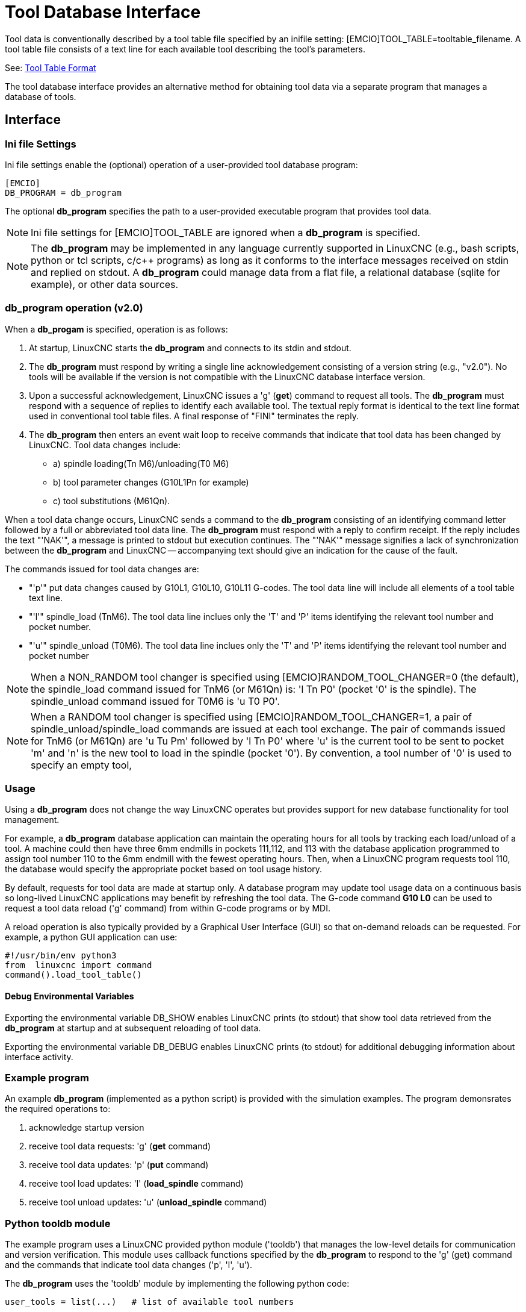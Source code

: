 [[cha:tooldatabase]]

= Tool Database Interface

Tool data is conventionally described by a tool table file specified
by an inifile setting: [EMCIO]TOOL_TABLE=tooltable_filename.  A tool
table file consists of a text line for each available tool describing
the tool's parameters.

See: <<sec:tool-table,Tool Table Format>>

The tool database interface provides an alternative method for
obtaining tool data via a separate program that manages a database of
tools.

==  Interface

=== Ini file Settings

Ini file settings enable the (optional) operation of a user-provided
tool database program:

----
[EMCIO]
DB_PROGRAM = db_program
----

The optional *db_program* specifies the path to a user-provided
executable program that provides tool data.

[NOTE]

Ini file settings for [EMCIO]TOOL_TABLE are ignored when a *db_program*
is specified.

[NOTE]

The *db_program* may be implemented in any language currently
supported in LinuxCNC (e.g., bash scripts, python or tcl scripts,
c/c++ programs) as long as it conforms to the interface messages
received on stdin and replied on stdout.  A *db_program* could
manage data from a flat file, a relational database (sqlite for
example), or other data sources.

=== *db_program* operation (v2.0)

When a *db_progam* is specified, operation is as follows:

. At startup, LinuxCNC starts the *db_program* and connects
to its stdin and stdout.

. The *db_program* must respond by writing a single line acknowledgement
consisting of a version string (e.g., "v2.0").  No tools will be
available if the version is not compatible with the LinuxCNC database
interface version.

. Upon a successful acknowledgement, LinuxCNC issues a 'g' (*get*)
command to request all tools.  The *db_program* must respond with a
sequence of replies to identify each available tool.  The textual
reply format is identical to the text line format used in conventional tool
table files.  A final response of "FINI" terminates the reply.

. The *db_program* then enters an event wait loop to receive commands
that indicate that tool data has been changed by LinuxCNC.  Tool data
changes include:

  * a) spindle loading(Tn M6)/unloading(T0 M6)
  * b) tool parameter changes (G10L1Pn for example)
  * c) tool substitutions (M61Qn).

When a tool data change occurs, LinuxCNC sends a command to the
*db_program* consisting of an identifying command letter followed by a
full or abbreviated tool data line.  The *db_program* must respond with
a reply to confirm receipt.  If the reply includes the text "'NAK'", a
message is printed to stdout but execution continues.  The "'NAK'"
message signifies a lack of synchronization between the *db_program* and
LinuxCNC -- accompanying text should give an indication for the cause of
the fault.

The commands issued for tool data changes are:

  * "'p'" put data changes caused by G10L1, G10L10, G10L11 G-codes.
    The tool data line will include all elements of a tool table
    text line.

  * "'l'" spindle_load (TnM6). The tool data line inclues only the 'T' and
    'P' items identifying the relevant tool number and pocket number.

  * "'u'" spindle_unload (T0M6).  The tool data line inclues only the 'T'
    and 'P' items identifying the relevant tool number and pocket number

[NOTE]

When a NON_RANDOM tool changer is specified using
[EMCIO]RANDOM_TOOL_CHANGER=0 (the default), the spindle_load command
issued for TnM6 (or M61Qn) is: 'l Tn P0' (pocket '0' is the spindle).
The spindle_unload command issued for T0M6 is 'u T0 P0'.

[NOTE]

When a RANDOM tool changer is specified using
[EMCIO]RANDOM_TOOL_CHANGER=1, a pair of spindle_unload/spindle_load
commands are issued at each tool exchange.  The pair of commands
issued for TnM6 (or M61Qn) are 'u Tu Pm' followed by 'l Tn P0' where
'u' is the current tool to be sent to pocket 'm' and 'n' is the new
tool to load in the spindle (pocket '0').  By convention, a tool
number of '0' is used to specify an empty tool,

=== Usage

Using a *db_program* does not change the way LinuxCNC operates but
provides support for new database functionality for tool management.

For example, a *db_program* database application can maintain the
operating hours for all tools by tracking each load/unload of a tool.
A machine could then have three 6mm endmills in pockets 111,112, and
113 with the database application programmed to assign tool number 110
to the 6mm endmill with the fewest operating hours.  Then, when a
LinuxCNC program requests tool 110, the database would specify the
appropriate pocket based on tool usage history.

By default, requests for tool data are made at startup only.  A database
program may update tool usage data on a continuous basis so long-lived
LinuxCNC applications may benefit by refreshing the tool data.  The
G-code command *G10 L0* can be used to request a tool data reload ('g'
command) from within G-code programs or by MDI.

A reload operation is also typically provided by a Graphical User
Interface (GUI) so that on-demand reloads can be requested.  For
example, a python GUI application can use:

----
#!/usr/bin/env python3
from  linuxcnc import command
command().load_tool_table()
----

==== Debug Environmental Variables

Exporting the environmental variable DB_SHOW enables LinuxCNC prints (to
stdout) that show tool data retrieved from the *db_program* at startup
and at subsequent reloading of tool data.

Exporting the environmental variable DB_DEBUG enables LinuxCNC prints (to
stdout) for additional debugging information about interface activity.

=== Example program

An example *db_program* (implemented as a python script) is provided
with the simulation examples.  The program demonsrates the
required operations to:

. acknowledge startup version
. receive tool data requests:  'g' (*get* command)
. receive tool data updates:   'p' (*put* command)
. receive tool load updates:   'l' (*load_spindle* command)
. receive tool unload updates: 'u' (*unload_spindle* command)

=== Python tooldb module

The example program uses a LinuxCNC provided python module ('tooldb')
that manages the low-level details for communication and version
verification.  This module uses callback functions specified by the
*db_program* to respond to  the 'g' (get) command and the commands that
indicate tool data changes ('p', 'l', 'u').

The *db_program* uses the 'tooldb' module by implementing the
following python code:

----
user_tools = list(...)   # list of available tool numbers

def user_get_tool(toolno):
    # function to respond to 'g' (get) commands
    # called once for each toolno in user_tools
    ...
def user_put_tool(toolno,params):
    # function to respond to 'p' (put) commands
    ...
def user_load_spindle(toolno,params):
    # function to respond to 'l' (put) commands
    ...
def user_unload_spindle(toolno,params):
    # function to respond to 'u' (put) commands
    ...

#------------------------------------------------------------
# Begin:
from tooldb import tooldb_tools     # identify known tools
from tooldb import tooldb_callbacks # identify functions
from tooldb import tooldb_loop      # main loop

tooldb_tools(user_tools)
tooldb_callbacks(user_get_tool,
                 user_put_tool,
                 user_load_spindle,
                 user_unload_spindle,
                )
tooldb_loop()
----

[NOTE]

Use of 'tooldb' is not required -- it is provided as a demonstration
of the required interface and as a convenience for implementing
python-based applications that interface with an external database.


== Simulation configs

Simulation configs using the axis gui:

. configs/sim/axis/db_demo/*db_ran*.ini    (random_toolchanger)
. configs/sim/axis/db_demo/*db_nonran*.ini (nonrandom_toolchanger)

Each sim config simulates a *db_program* implementing a database
with 10 tools numbered 10--19.

The *db_program* is provided by a single script (db.py) and symbolic
links to it for alternative uses: db_ran.py and db_nonran.py.   (By
default, the script implements random_toolchanger functionality.
Nonrandom toolchanger functions are substituted if the link name
includes the text "'nonran'").

The sim configs demonstrate the use of the python 'tooldb' interface
module and implement a basic flat-file database that tracks tool time
usage for multiple tools having equal diameters.  The database rules
support selection of the tool having the lowest operating time.

=== Notes

When a *db_program* is used in conjunction with a random tool changer
([EMCIO]RANDOM_TOOLCHANGER), LinuxCNC maintains a file
('db_spindle.tbl' in the configuration directory) that consists of a
single tool table line identifying the current tool in the spindle.

